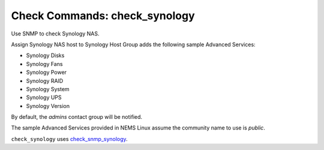Check Commands: check_synology
==============================

Use SNMP to check Synology NAS.

Assign Synology NAS host to Synology Host Group adds the following sample Advanced Services:

- Synology Disks
- Synology Fans
- Synology Power
- Synology RAID
- Synology System
- Synology UPS
- Synology Version

By default, the *admins* contact group will be notified.

The sample Advanced Services provided in NEMS Linux assume the community name to use is `public`.

``check_synology`` uses `check_snmp_synology <https://github.com/corben2/check_snmp_synology>`__.
